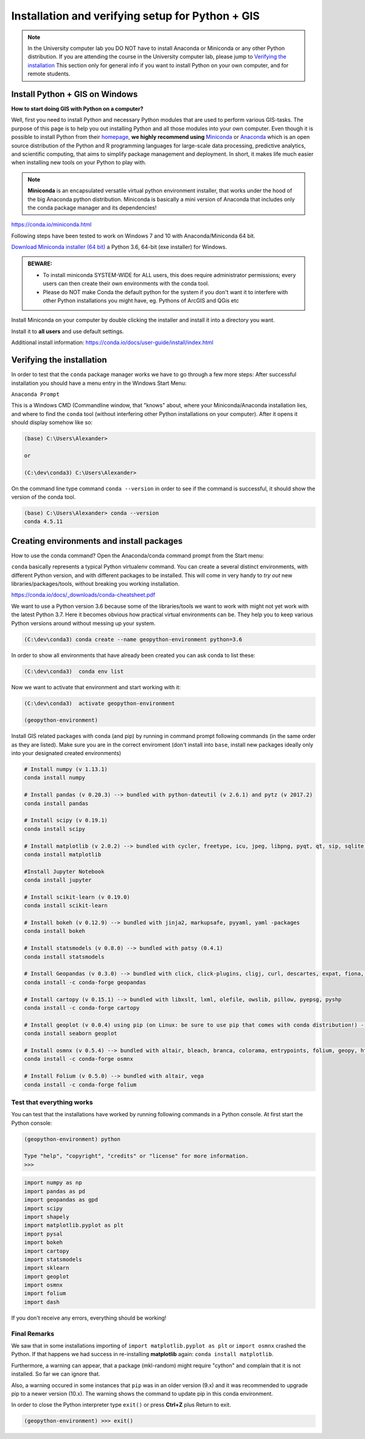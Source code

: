 Installation and verifying setup for Python + GIS
=================================================

.. note::

    In the University computer lab you DO NOT have to install Anaconda or Miniconda or any other Python distribution.
    If you are attending the course in the University computer lab, please jump to `Verifying the installation <Installing_Miniconda_GIS.html#verifying-the-installation>`_
    This section only for general info if you want to install Python on your own computer, and for remote students.

Install Python + GIS on Windows
-------------------------------

**How to start doing GIS with Python on a computer?**

Well, first you need to install Python and necessary Python modules that are used to perform various GIS-tasks. The purpose of this page is to help you
out installing Python and all those modules into your own computer. Even though it is possible to install Python from their `homepage <https://www.python.org/>`_,
**we highly recommend using** `Miniconda <https://conda.io/miniconda.html>`_ or `Anaconda <https://www.continuum.io/anaconda-overview>`_ which is an open source distribution of the Python and R programming
languages for large-scale data processing, predictive analytics, and scientific computing, that aims to simplify package management and deployment. In short,
it makes life much easier when installing new tools on your Python to play with.

.. note::

    **Miniconda** is an encapsulated versatile virtual python environment installer,
    that works under the hood of the big Anaconda python distribution.
    Miniconda is basically a mini version of Anaconda that includes only the conda package manager and its dependencies!


https://conda.io/miniconda.html

Following steps have been tested to work on Windows 7 and 10 with Anaconda/Miniconda 64 bit.

`Download Miniconda installer (64 bit) <https://repo.continuum.io/miniconda/Miniconda3-latest-Windows-x86_64.exe>`_ a Python 3.6, 64-bit (exe installer) for Windows.

.. admonition:: BEWARE:

    - To install miniconda SYSTEM-WIDE for ALL users, this does require administrator permissions;
      every users can then create their own environments with the conda tool.
    - Please do NOT make Conda the default python for the system if you don't want it to interfere with other Python installations you might have,
      eg. Pythons of ArcGIS and QGis etc

Install Miniconda on your computer by double clicking the installer and install it into a directory you want.

Install it to **all users** and use default settings.

Additional install information:
https://conda.io/docs/user-guide/install/index.html

Verifying the installation
--------------------------

In order to test that the ``conda`` package manager works we have to go through a few more steps:
After successful installation you should have a menu entry in the Windows Start Menu:

``Anaconda Prompt``

This is a Windows CMD (Commandline window, that "knows" about, where your Miniconda/Anaconda installation lies, and where to find the ``conda`` tool (without interfering other Python installations on your computer). After it opens it should display somehow like so:

.. code::

    (base) C:\Users\Alexander>

    or

    (C:\dev\conda3) C:\Users\Alexander>

On the command line type command ``conda --version`` in order to see if the command is successful, it should show the version of the conda tool.

.. code::

    (base) C:\Users\Alexander> conda --version
    conda 4.5.11

Creating environments and install packages
------------------------------------------

How to use the conda command? Open the Anaconda/conda command prompt from the Start menu:

``conda`` basically represents a typical Python virtualenv command. You can create a several distinct environments, with different Python version, and with different packages to be installed.
This will come in very handy to *try out* new libraries/packages/tools, without breaking you working installation.

https://conda.io/docs/_downloads/conda-cheatsheet.pdf

We want to use a Python version 3.6 because some of the libraries/tools we want to work with might not yet work with the latest Python 3.7.
Here it becomes obvious how practical virtual environments can be. They help you to keep various Python versions around without messing up your system.

.. code::

    (C:\dev\conda3) conda create --name geopython-environment python=3.6

In order to show all environments that have already been created you can ask conda to list these:

.. code::

    (C:\dev\conda3)  conda env list

Now we want to activate that environment and start working with it:

.. code::

    (C:\dev\conda3)  activate geopython-environment

    (geopython-environment)


Install GIS related packages with conda (and pip) by running in command prompt following commands (in the same order as they are listed).
Make sure you are in the correct enviroment (don't install into ``base``, install new packages ideally only into your designated created environments)

.. code::

    # Install numpy (v 1.13.1)
    conda install numpy

    # Install pandas (v 0.20.3) --> bundled with python-dateutil (v 2.6.1) and pytz (v 2017.2)
    conda install pandas

    # Install scipy (v 0.19.1)
    conda install scipy

    # Install matplotlib (v 2.0.2) --> bundled with cycler, freetype, icu, jpeg, libpng, pyqt, qt, sip, sqlite, tornado, zlib
    conda install matplotlib
    
    #Install Jupyter Notebook
    conda install jupyter

    # Install scikit-learn (v 0.19.0)
    conda install scikit-learn

    # Install bokeh (v 0.12.9) --> bundled with jinja2, markupsafe, pyyaml, yaml -packages
    conda install bokeh

    # Install statsmodels (v 0.8.0) --> bundled with patsy (0.4.1)
    conda install statsmodels

    # Install Geopandas (v 0.3.0) --> bundled with click, click-plugins, cligj, curl, descartes, expat, fiona, freexl, gdal, geos, hdf4, hdf5, kealib, krb5, libiconv, libnetcdf, libpq, libspatialindex, libspatialite, libtiff, libxml2, munch, openjpeg, pcre, proj4, psycopg2, pyproj, pysal, rtree, shapely, sqlalchemy, xerces-c
    conda install -c conda-forge geopandas

    # Install cartopy (v 0.15.1) --> bundled with libxslt, lxml, olefile, owslib, pillow, pyepsg, pyshp
    conda install -c conda-forge cartopy

    # Install geoplot (v 0.0.4) using pip (on Linux: be sure to use pip that comes with conda distribution!) --> bundled with seaborn
    conda install seaborn geoplot

    # Install osmnx (v 0.5.4) --> bundled with altair, bleach, branca, colorama, entrypoints, folium, geopy, html5lib, ipykernel, ipython, ipython_genutils, jedi, jsonschema, jupyter_client, jupyter_core, mistune, nbconvert, nbformat, notebook, pandoc, pandocfilters, pickleshare, prompt_toolkit, pygments, pyzmq, simplegeneric, testpath, traitlets, vega, vincent, wcwidth, webencodings
    conda install -c conda-forge osmnx

    # Install Folium (v 0.5.0) --> bundled with altair, vega
    conda install -c conda-forge folium



.. commented out
    # Install networkx (v 1.11) --> bundled with decorator (v 4.1.2)
    conda install networkx
    # Install PySpark (v 2.2.0) --> bundled with py4j (v 0.10.6)
    conda install pyspark
    # Install Dash using Pip
    pip install dash==0.19.0  # The core dash backend
    pip install dash-renderer==0.11.1  # The dash front-end
    pip install dash-html-components==0.8.0  # HTML components
    pip install dash-core-components==0.14.0  # Supercharged components
    pip install plotly --upgrade  # Plotly graphing library


Test that everything works
~~~~~~~~~~~~~~~~~~~~~~~~~~

You can test that the installations have worked by running following commands in a Python console.
At first start the Python console:

.. code::

    (geopython-environment) python

    Type "help", "copyright", "credits" or "license" for more information.
    >>>

.. code:: python

     import numpy as np
     import pandas as pd
     import geopandas as gpd
     import scipy
     import shapely
     import matplotlib.pyplot as plt
     import pysal
     import bokeh
     import cartopy
     import statsmodels
     import sklearn
     import geoplot
     import osmnx
     import folium
     import dash


If you don't receive any errors, everything should be working!

Final Remarks
~~~~~~~~~~~~~

We saw that in some installations importing of ``import matplotlib.pyplot as plt`` or ``import osmnx`` crashed the Python.
If that happens we had success in re-installing **matplotlib** again: ``conda install matplotlib``.

Furthermore, a warning can appear, that a package (mkl-random) might require "cython" and complain that it is not installed. So far we can ignore that.

Also, a warning occured in some instances that ``pip`` was in an older version (9.x) and it was recommended to upgrade pip to a newer version (10.x). The warning shows the command to update pip in this conda environment.

In order to close the Python interpreter type ``exit()`` or press **Ctrl+Z** plus Return to exit.

.. code::

    (geopython-environment) >>> exit()

